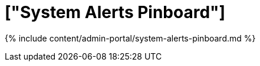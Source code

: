 = ["System Alerts Pinboard"]
:last_updated: 7/27/2020
:permalink: /:collection/:path.html
:sidebar: mydoc_sidebar
:summary: View the System Alerts Pinboard in the Admin Console.
:toc: true

{% include content/admin-portal/system-alerts-pinboard.md %}

